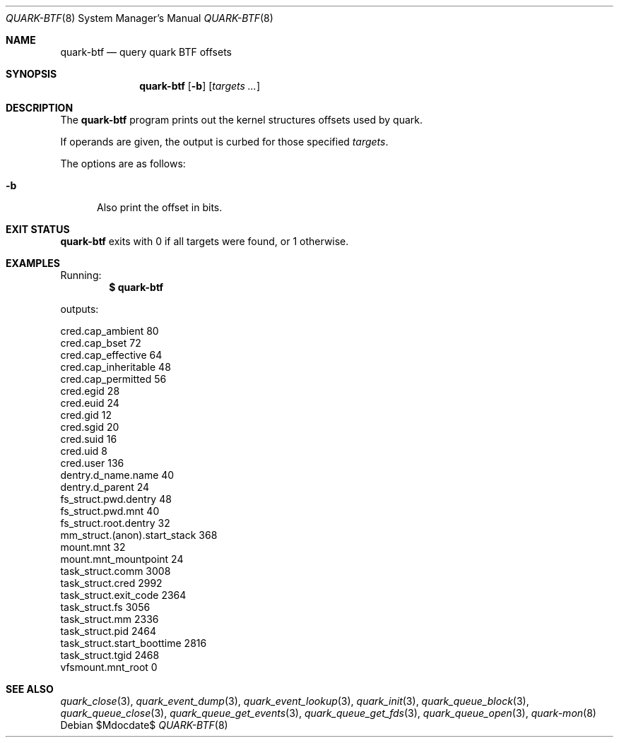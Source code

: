.Dd $Mdocdate$
.Dt QUARK-BTF 8
.Os
.Sh NAME
.Nm quark-btf
.Nd query quark BTF offsets
.Sh SYNOPSIS
.Nm quark-btf
.Op Fl b
.Op Ar targets ...
.Sh DESCRIPTION
The
.Nm
program prints out the kernel structures offsets used by quark.
.Pp
If operands are given, the output is curbed for those specified
.Ar targets .
.Pp
The options are as follows:
.Bl -tag -width Dtb
.It Fl b
Also print the offset in bits.
.El
.Sh EXIT STATUS
.Nm
exits with 0 if all targets were found, or 1 otherwise.
.Sh EXAMPLES
Running:
.Dl $ quark-btf
.Pp
outputs:
.Bd -literal
cred.cap_ambient             80
cred.cap_bset                72
cred.cap_effective           64
cred.cap_inheritable         48
cred.cap_permitted           56
cred.egid                    28
cred.euid                    24
cred.gid                     12
cred.sgid                    20
cred.suid                    16
cred.uid                     8
cred.user                    136
dentry.d_name.name           40
dentry.d_parent              24
fs_struct.pwd.dentry         48
fs_struct.pwd.mnt            40
fs_struct.root.dentry        32
mm_struct.(anon).start_stack 368
mount.mnt                    32
mount.mnt_mountpoint         24
task_struct.comm             3008
task_struct.cred             2992
task_struct.exit_code        2364
task_struct.fs               3056
task_struct.mm               2336
task_struct.pid              2464
task_struct.start_boottime   2816
task_struct.tgid             2468
vfsmount.mnt_root            0
.Ed
.Sh SEE ALSO
.Xr quark_close 3 ,
.Xr quark_event_dump 3 ,
.Xr quark_event_lookup 3 ,
.Xr quark_init 3 ,
.Xr quark_queue_block 3 ,
.Xr quark_queue_close 3 ,
.Xr quark_queue_get_events 3 ,
.Xr quark_queue_get_fds 3 ,
.Xr quark_queue_open 3 ,
.Xr quark-mon 8
